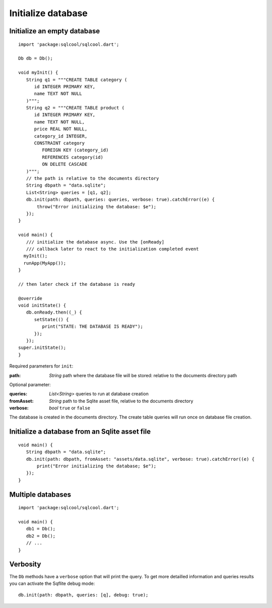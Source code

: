 Initialize database
===================

Initialize an empty database
----------------------------

.. highlight:: dart

::

   import 'package:sqlcool/sqlcool.dart';

   Db db = Db();

   void myInit() {
      String q1 = """CREATE TABLE category (
         id INTEGER PRIMARY KEY,
         name TEXT NOT NULL
      )""";
      String q2 = """CREATE TABLE product (
         id INTEGER PRIMARY KEY,
         name TEXT NOT NULL,
         price REAL NOT NULL,
         category_id INTEGER,
         CONSTRAINT category
            FOREIGN KEY (category_id) 
            REFERENCES category(id) 
            ON DELETE CASCADE
      )""";
      // the path is relative to the documents directory
      String dbpath = "data.sqlite";
      List<String> queries = [q1, q2];
      db.init(path: dbpath, queries: queries, verbose: true).catchError((e) {
          throw("Error initializing the database: $e");
      });
   }

   void main() {
      /// initialize the database async. Use the [onReady]
      /// callback later to react to the initialization completed event
     myInit();
     runApp(MyApp());
   }

   // then later check if the database is ready

   @override
   void initState() {
      db.onReady.then((_) {
         setState(() {
            print("STATE: THE DATABASE IS READY");
         });
      });
   super.initState();
   }

Required parameters for ``init``:

:path: *String* path where the database file will be stored:
   relative to the documents directory path

Optional parameter:

:queries: *List<String>* queries to run at database creation
:fromAsset: *String* path to the Sqlite asset file, relative to the
   documents directory
:verbose: *bool* ``true`` or ``false``

The database is created in the documents directory.
The create table queries will run once on database file creation.

Initialize a database from an Sqlite asset file
-----------------------------------------------

::

   void main() {
      String dbpath = "data.sqlite";
      db.init(path: dbpath, fromAsset: "assets/data.sqlite", verbose: true).catchError((e) {
          print("Error initializing the database; $e");
      });
   }

Multiple databases
------------------

::

   import 'package:sqlcool/sqlcool.dart';

   void main() {
      db1 = Db();
      db2 = Db();
      // ...
   }

Verbosity
---------

The ``Db`` methods have a ``verbose`` option that will print the query. To get more
detailled information and queries results you can activate the Sqflite debug mode:


::

   db.init(path: dbpath, queries: [q], debug: true);
